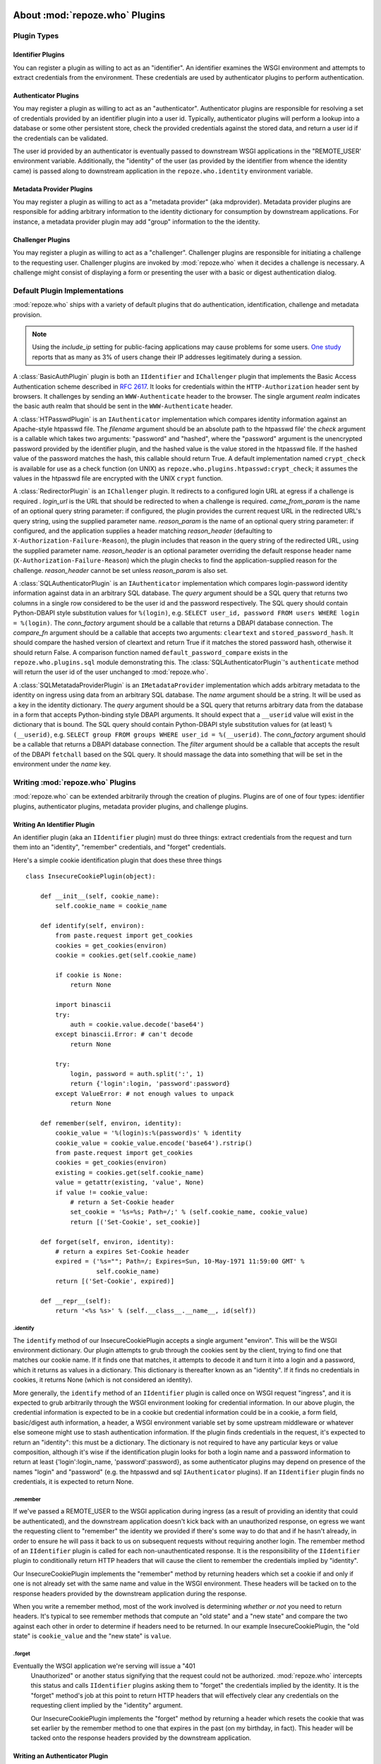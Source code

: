 .. _about_plugins:

About :mod:`repoze.who` Plugins
===============================

Plugin Types
------------

Identifier Plugins
++++++++++++++++++

You can register a plugin as willing to act as an "identifier".  An
identifier examines the WSGI environment and attempts to extract
credentials from the environment.  These credentials are used by
authenticator plugins to perform authentication.


Authenticator Plugins
+++++++++++++++++++++

You may register a plugin as willing to act as an "authenticator".
Authenticator plugins are responsible for resolving a set of
credentials provided by an identifier plugin into a user id.
Typically, authenticator plugins will perform a lookup into a database
or some other persistent store, check the provided credentials against
the stored data, and return a user id if the credentials can be
validated.

The user id provided by an authenticator is eventually passed to
downstream WSGI applications in the "REMOTE_USER' environment
variable.  Additionally, the "identity" of the user (as provided by
the identifier from whence the identity came) is passed along to
downstream application in the ``repoze.who.identity`` environment
variable.


Metadata Provider Plugins
+++++++++++++++++++++++++

You may register a plugin as willing to act as a "metadata provider"
(aka mdprovider).  Metadata provider plugins are responsible for
adding arbitrary information to the identity dictionary for
consumption by downstream applications.  For instance, a metadata
provider plugin may add "group" information to the the identity.


Challenger Plugins
++++++++++++++++++

You may register a plugin as willing to act as a "challenger".
Challenger plugins are responsible for initiating a challenge to the
requesting user.  Challenger plugins are invoked by :mod:`repoze.who` when it
decides a challenge is necessary. A challenge might consist of
displaying a form or presenting the user with a basic or digest
authentication dialog.


.. _default_plugins:

Default Plugin Implementations
------------------------------

:mod:`repoze.who` ships with a variety of default plugins that do
authentication, identification, challenge and metadata provision.

.. module:: repoze.who.plugins.auth_tkt

.. class:: AuthTktCookiePlugin(secret [, cookie_name='auth_tkt' [, secure=False [, include_ip=False]]])

  An :class:`AuthTktCookiePlugin` is an ``IIdentifier`` and ``IAuthenticator``
  plugin which remembers its identity state in a client-side cookie.
  This plugin uses the ``paste.auth.auth_tkt``"auth ticket" protocol.
  It should be instantiated passing a *secret*, which is used to encrypt the
  cookie on the client side and decrypt the cookie on the server side.
  The cookie name used to store the cookie value can be specified
  using the *cookie_name* parameter.  If *secure* is False, the cookie
  will be sent across any HTTP or HTTPS connection; if it is True, the
  cookie will be sent only across an HTTPS connection.  If
  *include_ip* is True, the ``REMOTE_ADDR`` of the WSGI environment
  will be placed in the cookie.

  Normally, using the plugin as an identifier requires also using it as
  an authenticator.

.. note::
   Using the *include_ip* setting for public-facing applications may
   cause problems for some users.  `One study
   <http://westpoint.ltd.uk/advisories/Paul_Johnston_GSEC.pdf>`_ reports
   that as many as 3% of users change their IP addresses legitimately
   during a session.

.. module:: repoze.who.plugins.basicauth

.. class:: BasicAuthPlugin(realm)

  A :class:`BasicAuthPlugin` plugin is both an ``IIdentifier`` and
  ``IChallenger`` plugin that implements the Basic Access
  Authentication scheme described in :rfc:`2617`.  It looks for
  credentials within the ``HTTP-Authorization`` header sent by
  browsers.  It challenges by sending an ``WWW-Authenticate`` header
  to the browser.  The single argument *realm* indicates the basic
  auth realm that should be sent in the ``WWW-Authenticate`` header.

.. module:: repoze.who.plugins.htpasswd

.. class:: HTPasswdPlugin(filename, check)

  A :class:`HTPasswdPlugin` is an ``IAuthenticator`` implementation
  which compares identity information against an Apache-style htpasswd
  file.  The *filename* argument should be an absolute path to the
  htpasswd file' the *check* argument is a callable which takes two
  arguments: "password" and "hashed", where the "password" argument is
  the unencrypted password provided by the identifier plugin, and the
  hashed value is the value stored in the htpasswd file.  If the
  hashed value of the password matches the hash, this callable should
  return True.  A default implementation named ``crypt_check`` is
  available for use as a check function (on UNIX) as
  ``repoze.who.plugins.htpasswd:crypt_check``; it assumes the values
  in the htpasswd file are encrypted with the UNIX ``crypt`` function.

.. module:: repoze.who.plugins.redirector

.. class:: RedirectorPlugin(login_url, came_from_param, reason_param, reason_header)

  A :class:`RedirectorPlugin` is an ``IChallenger`` plugin.
  It redirects to a configured login URL at egress if a challenge is
  required .
  *login_url* is the URL that should be redirected to when a
  challenge is required.  *came_from_param* is the name of an optional
  query string parameter:  if configured, the plugin provides the current
  request URL in the redirected URL's query string, using the supplied
  parameter name.  *reason_param* is the name of an optional
  query string parameter:  if configured, and the application supplies
  a header matching *reason_header* (defaulting to
  ``X-Authorization-Failure-Reason``), the plugin includes that reason in
  the query string of the redirected URL, using the supplied parameter name.
  *reason_header* is an optional parameter overriding the default response
  header name (``X-Authorization-Failure-Reason``) which
  the plugin checks to find the application-supplied reason for the challenge.
  *reason_header* cannot be set unless *reason_param* is also set.

.. module:: repoze.who.plugins.sql

.. class:: SQLAuthenticatorPlugin(query, conn_factory, compare_fn)

  A :class:`SQLAuthenticatorPlugin` is an ``IAuthenticator``
  implementation which compares login-password identity information
  against data in an arbitrary SQL database.  The *query* argument
  should be a SQL query that returns two columns in a single row
  considered to be the user id and the password respectively.  The SQL
  query should contain Python-DBAPI style substitution values for
  ``%(login)``, e.g. ``SELECT user_id, password FROM users WHERE login
  = %(login)``.  The *conn_factory* argument should be a callable that
  returns a DBAPI database connection.  The *compare_fn* argument
  should be a callable that accepts two arguments: ``cleartext`` and
  ``stored_password_hash``.  It should compare the hashed version of
  cleartext and return True if it matches the stored password hash,
  otherwise it should return False.  A comparison function named
  ``default_password_compare`` exists in the
  ``repoze.who.plugins.sql`` module demonstrating this.  The
  :class:`SQLAuthenticatorPlugin`\'s ``authenticate`` method will
  return the user id of the user unchanged to :mod:`repoze.who`.

.. class:: SQLMetadataProviderPlugin(name, query, conn_factory, filter)

  A :class:`SQLMetatadaProviderPlugin` is an ``IMetadataProvider``
  implementation which adds arbitrary metadata to the identity on
  ingress using data from an arbitrary SQL database.  The *name*
  argument should be a string.  It will be used as a key in the
  identity dictionary.  The *query* argument should be a SQL query
  that returns arbitrary data from the database in a form that accepts
  Python-binding style DBAPI arguments.  It should expect that a
  ``__userid`` value will exist in the dictionary that is bound.  The
  SQL query should contain Python-DBAPI style substitution values for
  (at least) ``%(__userid)``, e.g. ``SELECT group FROM groups WHERE
  user_id = %(__userid)``.  The *conn_factory* argument should be a
  callable that returns a DBAPI database connection.  The *filter*
  argument should be a callable that accepts the result of the DBAPI
  ``fetchall`` based on the SQL query.  It should massage the data
  into something that will be set in the environment under the *name*
  key.  


Writing :mod:`repoze.who` Plugins
---------------------------------

:mod:`repoze.who` can be extended arbitrarily through the creation of
plugins.  Plugins are of one of four types: identifier plugins,
authenticator plugins, metadata provider plugins, and challenge
plugins.


Writing An Identifier Plugin
++++++++++++++++++++++++++++

An identifier plugin (aka an ``IIdentifier`` plugin) must do three
things: extract credentials from the request and turn them into an
"identity", "remember" credentials, and "forget" credentials.

Here's a simple cookie identification plugin that does these three
things ::

    class InsecureCookiePlugin(object):

        def __init__(self, cookie_name):
            self.cookie_name = cookie_name

        def identify(self, environ):
            from paste.request import get_cookies
            cookies = get_cookies(environ)
            cookie = cookies.get(self.cookie_name)

            if cookie is None:
                return None

            import binascii
            try:
                auth = cookie.value.decode('base64')
            except binascii.Error: # can't decode
                return None

            try:
                login, password = auth.split(':', 1)
                return {'login':login, 'password':password}
            except ValueError: # not enough values to unpack
                return None

        def remember(self, environ, identity):
            cookie_value = '%(login)s:%(password)s' % identity
            cookie_value = cookie_value.encode('base64').rstrip()
            from paste.request import get_cookies
            cookies = get_cookies(environ)
            existing = cookies.get(self.cookie_name)
            value = getattr(existing, 'value', None)
            if value != cookie_value:
                # return a Set-Cookie header
                set_cookie = '%s=%s; Path=/;' % (self.cookie_name, cookie_value)
                return [('Set-Cookie', set_cookie)]

        def forget(self, environ, identity):
            # return a expires Set-Cookie header
            expired = ('%s=""; Path=/; Expires=Sun, 10-May-1971 11:59:00 GMT' %
                       self.cookie_name)
            return [('Set-Cookie', expired)]
        
        def __repr__(self):
            return '<%s %s>' % (self.__class__.__name__, id(self))


.identify
~~~~~~~~~

The ``identify`` method of our InsecureCookiePlugin accepts a single
argument "environ".  This will be the WSGI environment dictionary.
Our plugin attempts to grub through the cookies sent by the client,
trying to find one that matches our cookie name.  If it finds one that
matches, it attempts to decode it and turn it into a login and a
password, which it returns as values in a dictionary.  This dictionary
is thereafter known as an "identity".  If it finds no credentials in
cookies, it returns None (which is not considered an identity).

More generally, the ``identify`` method of an ``IIdentifier`` plugin
is called once on WSGI request "ingress", and it is expected to grub
arbitrarily through the WSGI environment looking for credential
information.  In our above plugin, the credential information is
expected to be in a cookie but credential information could be in a
cookie, a form field, basic/digest auth information, a header, a WSGI
environment variable set by some upstream middleware or whatever else
someone might use to stash authentication information.  If the plugin
finds credentials in the request, it's expected to return an
"identity": this must be a dictionary.  The dictionary is not required
to have any particular keys or value composition, although it's wise
if the identification plugin looks for both a login name and a
password information to return at least {'login':login_name,
'password':password}, as some authenticator plugins may depend on
presence of the names "login" and "password" (e.g. the htpasswd and
sql ``IAuthenticator`` plugins).  If an ``IIdentifier`` plugin finds
no credentials, it is expected to return None.


.remember
~~~~~~~~~

If we've passed a REMOTE_USER to the WSGI application during ingress
(as a result of providing an identity that could be authenticated),
and the downstream application doesn't kick back with an unauthorized
response, on egress we want the requesting client to "remember" the
identity we provided if there's some way to do that and if he hasn't
already, in order to ensure he will pass it back to us on subsequent
requests without requiring another login.  The remember method of an
``IIdentifier`` plugin is called for each non-unauthenticated
response.  It is the responsibility of the ``IIdentifier`` plugin to
conditionally return HTTP headers that will cause the client to
remember the credentials implied by "identity".
    
Our InsecureCookiePlugin implements the "remember" method by returning
headers which set a cookie if and only if one is not already set with
the same name and value in the WSGI environment.  These headers will
be tacked on to the response headers provided by the downstream
application during the response.

When you write a remember method, most of the work involved is
determining *whether or not* you need to return headers.  It's typical
to see remember methods that compute an "old state" and a "new state"
and compare the two against each other in order to determine if
headers need to be returned.  In our example InsecureCookiePlugin, the
"old state" is ``cookie_value`` and the "new state" is ``value``.


.forget
~~~~~~~

Eventually the WSGI application we're serving will issue a "401
 Unauthorized" or another status signifying that the request could not
 be authorized.  :mod:`repoze.who` intercepts this status and calls
 ``IIdentifier`` plugins asking them to "forget" the credentials
 implied by the identity.  It is the "forget" method's job at this
 point to return HTTP headers that will effectively clear any
 credentials on the requesting client implied by the "identity"
 argument.

 Our InsecureCookiePlugin implements the "forget" method by returning
 a header which resets the cookie that was set earlier by the remember
 method to one that expires in the past (on my birthday, in fact).
 This header will be tacked onto the response headers provided by the
 downstream application.


Writing an Authenticator Plugin
+++++++++++++++++++++++++++++++

An authenticator plugin (aka an ``IAuthenticator`` plugin) must do
only one thing (on "ingress"): accept an identity and check if the
identity is "good".  If the identity is good, it should return a "user
id".  This user id may or may not be the same as the "login" provided
by the user.  An ``IAuthenticator`` plugin will be called for each
identity found during the identification phase (there may be multiple
identities for a single request, as there may be multiple
``IIdentifier`` plugins active at any given time), so it may be called
multiple times in the same request.

Here's a simple authenticator plugin that attempts to match an
identity against ones defined in an "htpasswd" file that does just
that::

    class SimpleHTPasswdPlugin(object):

        def __init__(self, filename):
            self.filename = filename

        # IAuthenticatorPlugin
        def authenticate(self, environ, identity):
            try:
                login = identity['login']
                password = identity['password']
            except KeyError:
                return None

            f = open(self.filename, 'r')

            for line in f:
                try:
                    username, hashed = line.rstrip().split(':', 1)
                except ValueError:
                    continue
                if username == login:
                    if crypt_check(password, hashed):
                        return username
            return None

    def crypt_check(password, hashed):
        from crypt import crypt
        salt = hashed[:2]
        return hashed == crypt(password, salt)

An ``IAuthenticator`` plugin implements one "interface" method:
"authentictate".  The formal specification for the arguments and
return values expected from these methods are available in the
``interfaces.py`` file in :mod:`repoze.who` as the ``IAuthenticator``
interface, but let's examine this method here less formally.


.authenticate
~~~~~~~~~~~~~

The ``authenticate`` method accepts two arguments: the WSGI
environment and an identity.  Our SimpleHTPasswdPlugin
``authenticate`` implementation grabs the login and password out of
the identity and attempts to find the login in the htpasswd file.  If
it finds it, it compares the crypted version of the password provided
by the user to the crypted version stored in the htpasswd file, and
finally, if they match, it returns the login.  If they do not match,
it returns None.

.. note::

   Our plugin's ``authenticate`` method does not assume that the keys
   ``login`` or ``password`` exist in the identity; although it
   requires them to do "real work" it returns None if they are not
   present instead of raising an exception.  This is required by the
   ``IAuthenticator`` interface specification.


Writing a Challenger Plugin
+++++++++++++++++++++++++++

A challenger plugin (aka an ``IChallenger`` plugin) must do only one
thing on "egress": return a WSGI application which performs a
"challenge".  A WSGI application is a callable that accepts an
"environ" and a "start_response" as its parameters; see "PEP 333" for
further definition of what a WSGI application is.  A challenge asks
the user for credentials.

Here's an example of a simple challenger plugin::

    from paste.httpheaders import WWW_AUTHENTICATE
    from paste.httpexceptions import HTTPUnauthorized

    class BasicAuthChallengerPlugin(object):

        def __init__(self, realm):
            self.realm = realm

        # IChallenger
        def challenge(self, environ, status, app_headers, forget_headers):
            head = WWW_AUTHENTICATE.tuples('Basic realm="%s"' % self.realm)
            if head[0] not in forget_headers:
                head = head + forget_headers
            return HTTPUnauthorized(headers=head)

Note that the plugin implements a single "interface" method:
"challenge".  The formal specification for the arguments and return
values expected from this method is available in the "interfaces.py"
file in :mod:`repoze.who` as the ``IChallenger`` interface.  This method
is called when :mod:`repoze.who` determines that the application has
returned an "unauthorized" response (e.g. a 401).  Only one challenger
will be consulted during "egress" as necessary (the first one to
return a non-None response).


.challenge
~~~~~~~~~~

The challenge method takes environ (the WSGI environment), 'status'
(the status as set by the downstream application), the "app_headers"
(headers returned by the application), and the "forget_headers"
(headers returned by all participating ``IIdentifier`` plugins whom
were asked to "forget" this user).

Our BasicAuthChallengerPlugin takes advantage of the fact that the
HTTPUnauthorized exception imported from paste.httpexceptions can be
used as a WSGI application.  It first makes sure that we don't repeat
headers if an identification plugin has already set a
"WWW-Authenticate" header like ours, then it returns an instance of
HTTPUnauthorized, passing in merged headers.  This will cause a basic
authentication dialog to be presented to the user.


Writing a Metadata Provider Plugin
++++++++++++++++++++++++++++++++++

A metadata provider plugin (aka an ``IMetadataProvider`` plugin) must
do only one thing (on "ingress"): "scribble" on the identity
dictionary provided to it when it is called.  An ``IMetadataProvider``
plugin will be called with the final "best" identity found during the
authentication phase, or not at all if no "best" identity could be
authenticated.  Thus, each ``IMetadataProvider`` plugin will be called
exactly zero or one times during a request.

Here's a simple metadata provider plugin that provides "property"
information from a dictionary::

    _DATA = {    
        'chris': {'first_name':'Chris', 'last_name':'McDonough'} ,
        'whit': {'first_name':'Whit', 'last_name':'Morriss'} 
        }

    class SimpleMetadataProvider(object):

        def add_metadata(self, environ, identity):
            userid = identity.get('repoze.who.userid')
            info = _DATA.get(userid)
            if info is not None:
                identity.update(info)


.add_metadata
~~~~~~~~~~~~~

Arbitrarily add information to the identity dict based in other data
in the environment or identity.  Our plugin adds ``first_name`` and
``last_name`` values to the identity if the userid matches ``chris``
or ``whit``.


Known Plugins for :mod:`repoze.who`
===================================


Plugins shipped with :mod:`repoze.who`
--------------------------------------

See :ref:`default_plugins`.


Deprecated plugins
------------------

The :mod:`repoze.who.deprecatedplugins` distribution bundles the following
plugin implementations which were shipped with :mod:`repoze.who` prior
to version 2.0a3.  These plugins are deprecated, and should only be used
while migrating an existing deployment to replacement versions.

:class:`repoze.who.plugins.cookie.InsecureCookiePlugin`
  An ``IIdentifier`` plugin which stores identification information in an
  insecure form (the base64 value of the username and password separated by
  a colon) in a client-side cookie.  Please use the
  :class:`AuthTktCookiePlugin` instead.

:class:`repoze.who.plugins.form.FormPlugin`

  An ``IIdentifier`` and ``IChallenger`` plugin,  which intercepts form POSTs
  to gather identification at ingress and conditionally displays a login form
  at egress if challenge is required.
  
  Applications should supply their
  own login form, and use :class:`repoze.who.api.API` to authenticate
  and remember users.  To replace the challenger role, please use
  :class:`repoze.who.plugins.redirector.RedirectorPlugin`, configured with
  the URL of your application's login form.

:class:`repoze.who.plugins.form.RedirectingFormPlugin`

  An ``IIdentifier`` and ``IChallenger`` plugin, which intercepts form POSTs
  to gather identification at ingress and conditionally redirects a login form
  at egress if challenge is required.
  
  Applications should supply their
  own login form, and use :class:`repoze.who.api.API` to authenticate
  and remember users.  To replace the challenger role, please use
  :class:`repoze.who.plugins.redirector.RedirectorPlugin`, configured with
  the URL of your application's login form.


Third-party Plugins
-------------------

:class:`repoze.who.plugins.zodb.ZODBPlugin`
    This class implements the :class:`repoze.who.interfaces.IAuthenticator`
    and :class:`repoze.who.interfaces.IMetadataProvider` plugin interfaces
    using ZODB database lookups.  See
    http://pypi.python.org/pypi/repoze.whoplugins.zodb/

:class:`repoze.who.plugins.ldap.LDAPAuthenticatorPlugin`
    This class implements the :class:`repoze.who.interfaces.IAuthenticator`
    plugin interface using the :mod:`python-ldap` library to query an LDAP
    database.  See http://code.gustavonarea.net/repoze.who.plugins.ldap/

:class:`repoze.who.plugins.ldap.LDAPAttributesPlugin`
    This class implements the :class:`repoze.who.interfaces.IMetadataProvider`
    plugin interface using the :mod:`python-ldap` library to query an LDAP
    database.  See http://code.gustavonarea.net/repoze.who.plugins.ldap/

:class:`repoze.who.plugins.friendlyform.FriendlyFormPlugin`
    This class implements the :class:`repoze.who.interfaces.IIdentifier` and 
    :class:`repoze.who.interfaces.IChallenger` plugin interfaces.  It is
    similar to :class:`repoze.who.plugins.form.RedirectingFormPlugin`,
    bt with with additional features:

    - Users are not challenged on logout, unless the referrer URL is a
      private one (but that’s up to the application).

    - Developers may define post-login and/or post-logout pages.

    - In the login URL, the amount of failed logins is available in the
      environ. It’s also increased by one on every login try. This counter
      will allow developers not using a post-login page to handle logins that
      fail/succeed.

    See http://code.gustavonarea.net/repoze.who-friendlyform/ 

:func:`repoze.who.plugins.openid.identifiers.OpenIdIdentificationPlugin`
    This class implements the :class:`repoze.who.interfaces.IIdentifier`,
    :class:`repoze.who.interfaces.IAuthenticator`, and 
    :class:`repoze.who.interfaces.IChallenger` plugin interfaces using OpenId.
    See http://quantumcore.org/docs/repoze.who.plugins.openid/

:func:`repoze.who.plugins.openid.classifiers.openid_challenge_decider`
    This function provides the :class:`repoze.who.interfaces.IChallengeDecider`
    interface using OpenId.  See
    http://quantumcore.org/docs/repoze.who.plugins.openid/

:class:`repoze.who.plugins.use_beaker.UseBeakerPlugin`
    This packkage provids a :class:`repoze.who.interfaces.IIdentifier` plugin
    using :mod:`beaker.session` cache.  See
    http://pypi.python.org/pypi/repoze.who-use_beaker/

:class:`repoze.who.plugins.cas.main_plugin.CASChallengePlugin`
    This class implements the :class:`repoze.who.interfaces.IIdentifier`
    :class:`repoze.who.interfaces.IAuthenticator`, and 
    :class:`repoze.who.interfaces.IChallenger` plugin interfaces using CAS.
    See http://pypi.python.org/pypi/repoze.who.plugins.cas

:class:`repoze.who.plugins.cas.challenge_decider.my_challenge_decider`
    This function provides the :class:`repoze.who.interfaces.IChallengeDecider`
    interface using CAS.  See
    http://pypi.python.org/pypi/repoze.who.plugins.cas/

:class:`repoze.who.plugins.recaptcha.captcha.RecaptchaPlugin`
    This class implements the :class:`repoze.who.interfaces.IAuthenticator`
    plugin interface, using the recaptch API.
    See http://pypi.python.org/pypi/repoze.who.plugins.recaptcha/

:class:`repoze.who.plugins.sa.SQLAlchemyUserChecker`
    User existence checker for
    :class:`repoze.who.plugins.auth_tkt.AuthTktCookiePlugin`, based on
    the SQLAlchemy ORM. See http://pypi.python.org/pypi/repoze.who.plugins.sa/

:class:`repoze.who.plugins.sa.SQLAlchemyAuthenticatorPlugin`
    This class implements the :class:`repoze.who.interfaces.IAuthenticator`
    plugin interface, using the the SQLAlchemy ORM.
    See http://pypi.python.org/pypi/repoze.who.plugins.sa/
    
:class:`repoze.who.plugins.sa.SQLAlchemyUserMDPlugin`
    This class implements the :class:`repoze.who.interfaces.IMetadataProvider`
    plugin interface, using the the SQLAlchemy ORM.
    See http://pypi.python.org/pypi/repoze.who.plugins.sa/

:class:`repoze.who.plugins.formcookie.CookieRedirectingFormPlugin`
    This class implements the :class:`repoze.who.interfaces.IIdentifier` and 
    :class:`repoze.who.interfaces.IChallenger` plugin interfaces, similar
    to :class:`repoze.who.plugins.form.RedirectingFormPlugin`.  The
    plugin tracks the ``came_from`` URL via a cookie, rather than the query
    string.  See http://pypi.python.org/pypi/repoze.who.plugins.formcookie/
